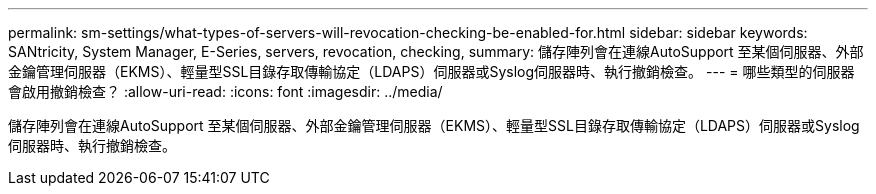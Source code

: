 ---
permalink: sm-settings/what-types-of-servers-will-revocation-checking-be-enabled-for.html 
sidebar: sidebar 
keywords: SANtricity, System Manager, E-Series, servers, revocation, checking, 
summary: 儲存陣列會在連線AutoSupport 至某個伺服器、外部金鑰管理伺服器（EKMS）、輕量型SSL目錄存取傳輸協定（LDAPS）伺服器或Syslog伺服器時、執行撤銷檢查。 
---
= 哪些類型的伺服器會啟用撤銷檢查？
:allow-uri-read: 
:icons: font
:imagesdir: ../media/


[role="lead"]
儲存陣列會在連線AutoSupport 至某個伺服器、外部金鑰管理伺服器（EKMS）、輕量型SSL目錄存取傳輸協定（LDAPS）伺服器或Syslog伺服器時、執行撤銷檢查。
